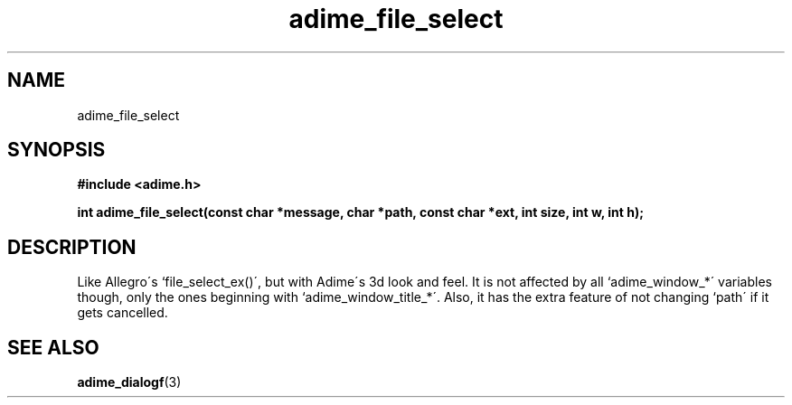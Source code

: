 .\" Generated by the Allegro makedoc utility
.TH adime_file_select 3 "version 2.2.1" "Adime" "Adime API Reference"
.SH NAME
adime_file_select
.SH SYNOPSIS
.B #include <adime.h>

.sp
.B int adime_file_select(const char *message, char *path, const char *ext,
.B int size, int w, int h);
.SH DESCRIPTION
Like Allegro\'s `file_select_ex()\', but with Adime\'s 3d look and feel. It
is not affected by all `adime_window_*\' variables though, only the ones
beginning with `adime_window_title_*\'. Also, it has the extra feature of
not changing `path\' if it gets cancelled.

.SH SEE ALSO
.BR adime_dialogf (3)
